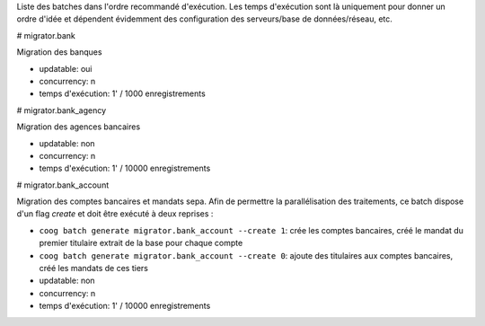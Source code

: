Liste des batches dans l'ordre recommandé d'exécution.
Les temps d'exécution sont là uniquement pour donner un ordre d'idée et
dépendent évidemment des configuration des serveurs/base de données/réseau,
etc.

# migrator.bank

Migration des banques

- updatable: oui
- concurrency: n
- temps d'exécution: 1' / 1000 enregistrements

# migrator.bank_agency

Migration des agences bancaires

- updatable: non
- concurrency: n
- temps d'exécution: 1' / 10000 enregistrements

# migrator.bank_account

Migration des comptes bancaires et mandats sepa.
Afin de permettre la parallélisation des traitements, ce batch dispose d'un
flag *create* et doit être exécuté à deux reprises :

- ``coog batch generate migrator.bank_account --create 1``: crée les comptes
  bancaires, créé le mandat du premier titulaire extrait de la base pour
  chaque compte

- ``coog batch generate migrator.bank_account --create 0``: ajoute des
  titulaires aux comptes bancaires, créé les mandats de ces tiers

- updatable: non
- concurrency: n
- temps d'exécution: 1' / 10000 enregistrements

